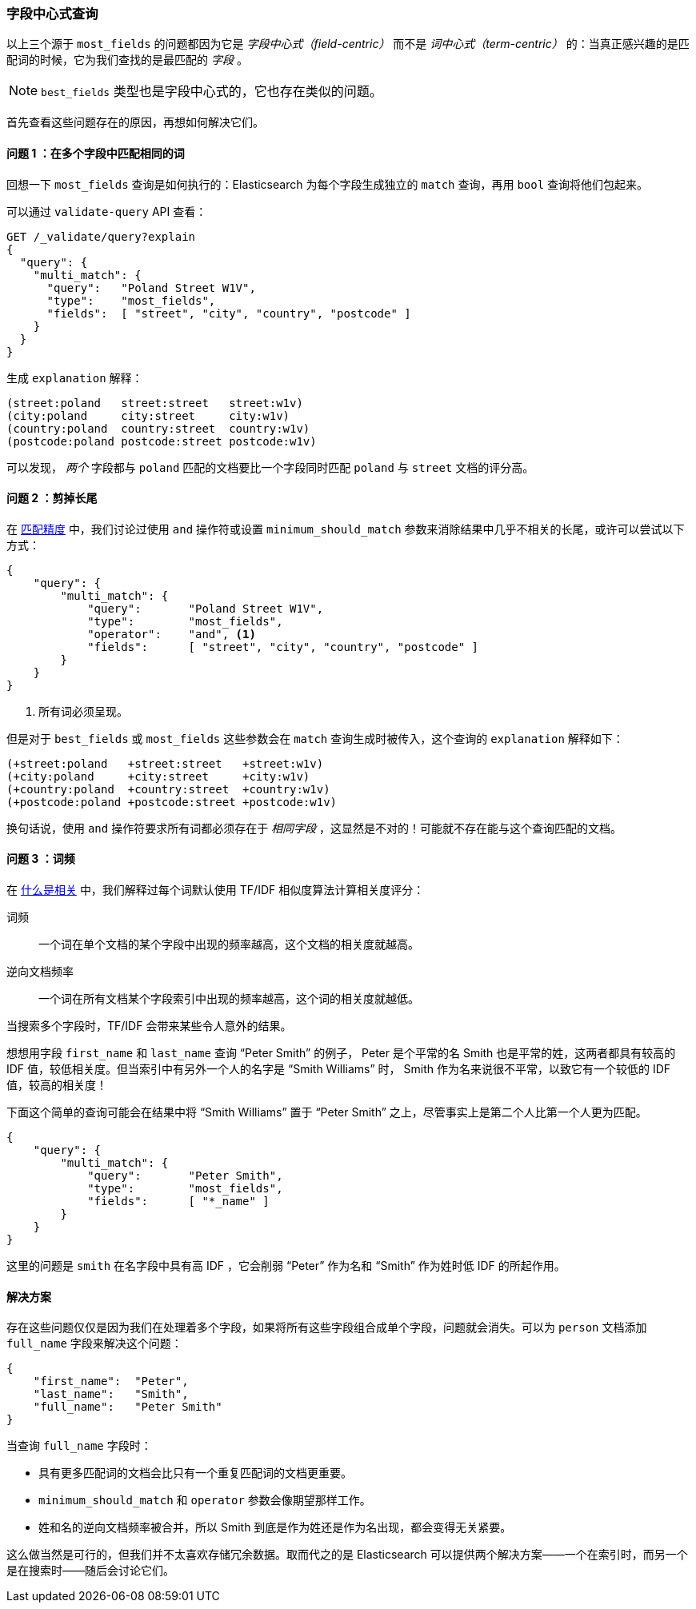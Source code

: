 [[field-centric]]
=== 字段中心式查询

以上三个源于((("field-centric queries")))((("multifield search", "field-centric queries, problems with")))((("most fields queries", "problems with field-centric queries"))) `most_fields` 的问题都因为它是 _字段中心式（field-centric）_ 而不是 _词中心式（term-centric）_ 的：当真正感兴趣的是匹配词的时候，它为我们查找的是最匹配的 _字段_ 。


NOTE: `best_fields` 类型也是字段中心式的，((("best fields queries", "problems with field-centric queries")))它也存在类似的问题。


首先查看这些问题存在的原因，再想如何解决它们。

==== 问题 1 ：在多个字段中匹配相同的词

回想一下 `most_fields` 查询是如何执行的：Elasticsearch 为每个字段生成独立的 `match` 查询，再用 `bool` 查询将他们包起来。

可以通过 `validate-query` API 查看：

[source,js]
--------------------------------------------------
GET /_validate/query?explain
{
  "query": {
    "multi_match": {
      "query":   "Poland Street W1V",
      "type":    "most_fields",
      "fields":  [ "street", "city", "country", "postcode" ]
    }
  }
}
--------------------------------------------------
// SENSE: 110_Multi_Field_Search/40_Entity_search_problems.json

生成 `explanation` 解释：

    (street:poland   street:street   street:w1v)
    (city:poland     city:street     city:w1v)
    (country:poland  country:street  country:w1v)
    (postcode:poland postcode:street postcode:w1v)


可以发现， _两个_ 字段都与 `poland` 匹配的文档要比一个字段同时匹配 `poland` 与 `street` 文档的评分高。


==== 问题 2 ：剪掉长尾

在 <<match-precision,匹配精度>> 中，我们讨论过使用 `and` 操作符或设置 `minimum_should_match` 参数来消除结果中几乎不相关的长尾，或许可以尝试以下方式：

[source,js]
--------------------------------------------------
{
    "query": {
        "multi_match": {
            "query":       "Poland Street W1V",
            "type":        "most_fields",
            "operator":    "and", <1>
            "fields":      [ "street", "city", "country", "postcode" ]
        }
    }
}
--------------------------------------------------
// SENSE: 110_Multi_Field_Search/40_Entity_search_problems.json

<1> 所有词必须呈现。

但是对于 `best_fields` 或 `most_fields` 这些参数会在 `match` 查询生成时被传入，这个查询的 `explanation` 解释如下：

    (+street:poland   +street:street   +street:w1v)
    (+city:poland     +city:street     +city:w1v)
    (+country:poland  +country:street  +country:w1v)
    (+postcode:poland +postcode:street +postcode:w1v)

换句话说，使用 `and` 操作符要求所有词都必须存在于 _相同字段_ ，这显然是不对的！可能就不存在能与这个查询匹配的文档。

==== 问题 3 ：词频

在 <<relevance-intro,什么是相关>> 中，我们解释过每个词默认使用 TF/IDF 相似度算法计算相关度评分：((("term frequency", "problems with field-centric queries")))

词频::

    一个词在单个文档的某个字段中出现的频率越高，这个文档的相关度就越高。

逆向文档频率::

    一个词在所有文档某个字段索引中出现的频率越高，这个词的相关度就越低。

当搜索多个字段时，TF/IDF ((("Term Frequency/Inverse Document Frequency  (TF/IDF) similarity algorithm", "surprising results when searching against multiple fields")))会带来某些令人意外的结果。

想想用字段 `first_name` 和 `last_name` 查询 “Peter Smith” 的例子，((("inverse document frequency", "field-centric queries and"))) Peter 是个平常的名 Smith 也是平常的姓，这两者都具有较高的 IDF 值，较低相关度。但当索引中有另外一个人的名字是 “Smith Williams” 时， Smith 作为名来说很不平常，以致它有一个较低的 IDF 值，较高的相关度！

下面这个简单的查询可能会在结果中将 “Smith Williams” 置于 “Peter Smith” 之上，尽管事实上是第二个人比第一个人更为匹配。

[source,js]
--------------------------------------------------
{
    "query": {
        "multi_match": {
            "query":       "Peter Smith",
            "type":        "most_fields",
            "fields":      [ "*_name" ]
        }
    }
}
--------------------------------------------------
// SENSE: 110_Multi_Field_Search/40_Bad_frequencies.json

这里的问题是 `smith` 在名字段中具有高 IDF ，它会削弱 “Peter” 作为名和 “Smith” 作为姓时低 IDF 的所起作用。

==== 解决方案

存在这些问题仅仅是因为我们在处理着多个字段，如果将所有这些字段组合成单个字段，问题就会消失。可以为 `person` 文档添加 `full_name` 字段来解决这个问题：

[source,js]
--------------------------------------------------
{
    "first_name":  "Peter",
    "last_name":   "Smith",
    "full_name":   "Peter Smith"
}
--------------------------------------------------

当查询 `full_name` 字段时：

* 具有更多匹配词的文档会比只有一个重复匹配词的文档更重要。

* `minimum_should_match` 和 `operator` 参数会像期望那样工作。

* 姓和名的逆向文档频率被合并，所以 Smith 到底是作为姓还是作为名出现，都会变得无关紧要。

这么做当然是可行的，但我们并不太喜欢存储冗余数据。取而代之的是 Elasticsearch 可以提供两个解决方案——一个在索引时，而另一个是在搜索时——随后会讨论它们。
